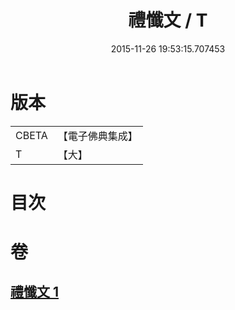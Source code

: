 #+TITLE: 禮懺文 / T
#+DATE: 2015-11-26 19:53:15.707453
* 版本
 |     CBETA|【電子佛典集成】|
 |         T|【大】     |

* 目次
* 卷
** [[file:KR6s0048_001.txt][禮懺文 1]]
